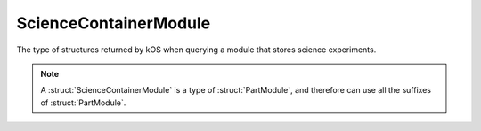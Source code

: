 .. _sciencecontainermodule:

ScienceContainerModule
=======================

The type of structures returned by kOS when querying a module that stores science experiments.

.. structure:: ScienceContainerModule

    .. list-table::
        :header-rows: 1
        :widths: 2 1 4

        * - Suffix
          - Type
          - Description

        * - All suffixes of :struct:`PartModule`
          -
          - :struct:`ScienceContainerModule` objects are a type of :struct:`PartModule`
        * - :meth:`DUMPDATA(DATA)`
          -
          - Discard the experiment
        * - :meth:`COLLECTALL()`
          -
          - Run the "collect all" action directly
        * - :attr:`HASDATA`
          - :ref:`Boolean <boolean>`
          - Does this part contain experiments
        * - :attr:`DATA`
          - :struct:`List` of :struct:`ScienceData`
          - List of scientific data obtained by this experiment

.. note::

    A :struct:`ScienceContainerModule` is a type of :struct:`PartModule`, and therefore can use all the suffixes of :struct:`PartModule`.

.. method:: ScienceContainerModule:DUMPDATA(DATA)

    Call this method to dump the particular experiment provided

.. method:: ScienceContainerModule:COLLECTALL()

    Call this method to run the unit's "collect all" action

.. attribute:: ScienceExperimentModule:HASDATA

    :access: Get only
    :type: :ref:`Boolean <boolean>`

    True if this container has scientific data stored.

.. attribute:: ScienceExperimentModule:DATA

    :access: Get only
    :type: :struct:`List` of :struct:`ScienceData`

    List of scientific data contained by this part
